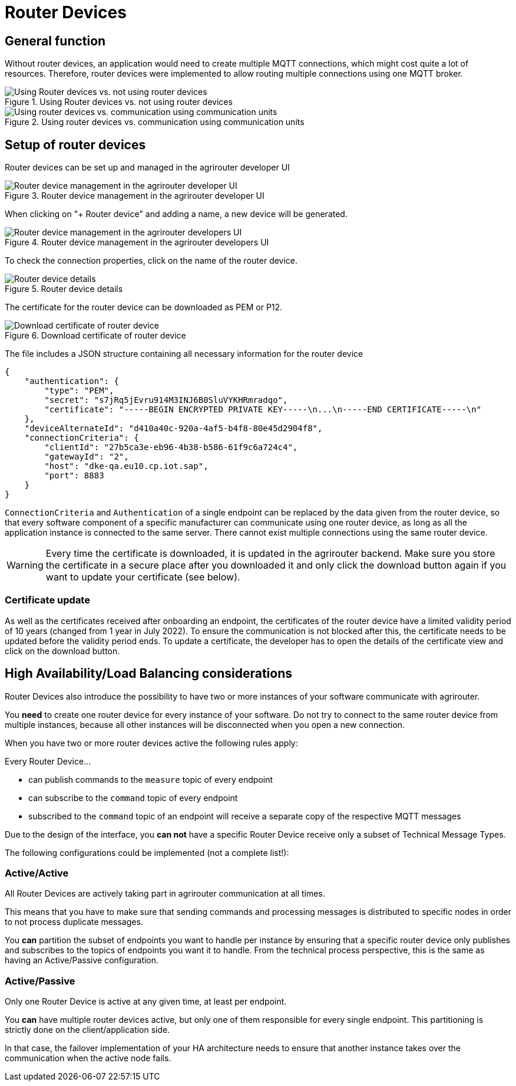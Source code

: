 = Router Devices
:imagesdir: _images/

== General function
Without router devices, an application would need to create multiple MQTT connections, which might cost quite a lot of resources. Therefore, router devices were implemented to allow routing multiple connections using one MQTT broker.

.Using Router devices vs. not using router devices
image::graphs/router-devices2.svg[Using Router devices vs. not using router devices]

.Using router devices vs. communication using communication units
image::graphs/router-devices1.svg[Using router devices vs. communication using communication units]

== Setup of router devices
Router devices can be set up and managed in the agrirouter developer UI

.Router device management in the agrirouter developer UI
image::general/router-devices-screen1.png[Router device management in the agrirouter developer UI]

When clicking on "+ Router device" and adding a name, a new device will be generated.

.Router device management in the agrirouter developers UI
image::general/router-devices-screen2.png[Router device management in the agrirouter developers UI]

To check the connection properties, click on the name of the router device.

.Router device details
image::general/router-devices-screen3.png[Router device details]

The certificate for the router device can be downloaded as PEM or P12.

.Download certificate of router device
image::general/router-devices-screen4.png[Download certificate of router device]

The file includes a JSON structure containing all necessary information for the router device
[source,json]
----
{
    "authentication": {
        "type": "PEM",
        "secret": "s7jRq5jEvru914M3INJ6B0SluVYKHRmradqo",
        "certificate": "-----BEGIN ENCRYPTED PRIVATE KEY-----\n...\n-----END CERTIFICATE-----\n"
    },
    "deviceAlternateId": "d410a40c-920a-4af5-b4f8-80e45d2904f8",
    "connectionCriteria": {
        "clientId": "27b5ca3e-eb96-4b38-b586-61f9c6a724c4",
        "gatewayId": "2",
        "host": "dke-qa.eu10.cp.iot.sap",
        "port": 8883
    }
}
----

`ConnectionCriteria` and `Authentication` of a single endpoint can be replaced by the data given from the router device, so that every software component of a specific manufacturer can communicate using one router device, as long as all the application instance is connected to the same server. There cannot exist multiple connections using the same router device.

[WARNING]
====
Every time the certificate is downloaded, it is updated in the agrirouter backend. Make sure you store the certificate in a secure place after you downloaded it and only click the download button again if you want to update your certificate (see below).
====

=== Certificate update

As well as the certificates received after onboarding an endpoint, the certificates of the router device have a limited validity period of 10 years (changed from 1 year in July 2022). To ensure the communication is not blocked after this, the certificate needs to be updated before the validity period ends. To update a certificate, the developer has to open the details of the certificate view and click on the download button.

== High Availability/Load Balancing considerations

Router Devices also introduce the possibility to have two or more instances of your software communicate with agrirouter.

You *need* to create one router device for every instance of your software. Do not try to connect to the same router device from multiple instances, because all other instances will be disconnected when you open a new connection.

When you have two or more router devices active the following rules apply:

Every Router Device...

* can publish commands to the `measure` topic of every endpoint
* can subscribe to the `command` topic of every endpoint
* subscribed to the `command` topic of an endpoint will receive a separate copy of the respective MQTT messages

Due to the design of the interface, you *can not* have a specific Router Device receive only a subset of Technical Message Types.

The following configurations could be implemented (not a complete list!):

=== Active/Active

All Router Devices are actively taking part in agrirouter communication at all times.

This means that you have to make sure that sending commands and processing messages is distributed to specific nodes in order to not process duplicate messages.

You *can* partition the subset of endpoints you want to handle per instance by ensuring that a specific router device only publishes and subscribes to the topics of endpoints you want it to handle. From the technical process perspective, this is the same as having an Active/Passive configuration.

=== Active/Passive

Only one Router Device is active at any given time, at least per endpoint.

You *can* have multiple router devices active, but only one of them responsible for every single endpoint. This partitioning is strictly done on the client/application side.

In that case, the failover implementation of your HA architecture needs to ensure that another instance takes over the communication when the active node fails.
